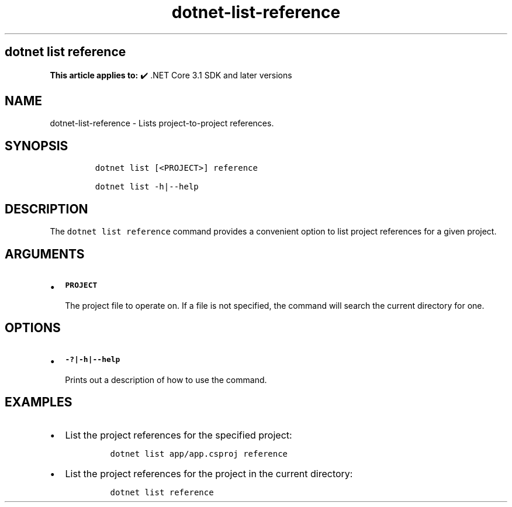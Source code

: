 .\" Automatically generated by Pandoc 2.18
.\"
.\" Define V font for inline verbatim, using C font in formats
.\" that render this, and otherwise B font.
.ie "\f[CB]x\f[]"x" \{\
. ftr V B
. ftr VI BI
. ftr VB B
. ftr VBI BI
.\}
.el \{\
. ftr V CR
. ftr VI CI
. ftr VB CB
. ftr VBI CBI
.\}
.TH "dotnet-list-reference" "1" "2022-10-10" "" ".NET Documentation"
.hy
.SH dotnet list reference
.PP
\f[B]This article applies to:\f[R] \[u2714]\[uFE0F] .NET Core 3.1 SDK and later versions
.SH NAME
.PP
dotnet-list-reference - Lists project-to-project references.
.SH SYNOPSIS
.IP
.nf
\f[C]
dotnet list [<PROJECT>] reference

dotnet list -h|--help
\f[R]
.fi
.SH DESCRIPTION
.PP
The \f[V]dotnet list reference\f[R] command provides a convenient option to list project references for a given project.
.SH ARGUMENTS
.IP \[bu] 2
\f[B]\f[VB]PROJECT\f[B]\f[R]
.RS 2
.PP
The project file to operate on.
If a file is not specified, the command will search the current directory for one.
.RE
.SH OPTIONS
.IP \[bu] 2
\f[B]\f[VB]-?|-h|--help\f[B]\f[R]
.RS 2
.PP
Prints out a description of how to use the command.
.RE
.SH EXAMPLES
.IP \[bu] 2
List the project references for the specified project:
.RS 2
.IP
.nf
\f[C]
dotnet list app/app.csproj reference
\f[R]
.fi
.RE
.IP \[bu] 2
List the project references for the project in the current directory:
.RS 2
.IP
.nf
\f[C]
dotnet list reference
\f[R]
.fi
.RE

